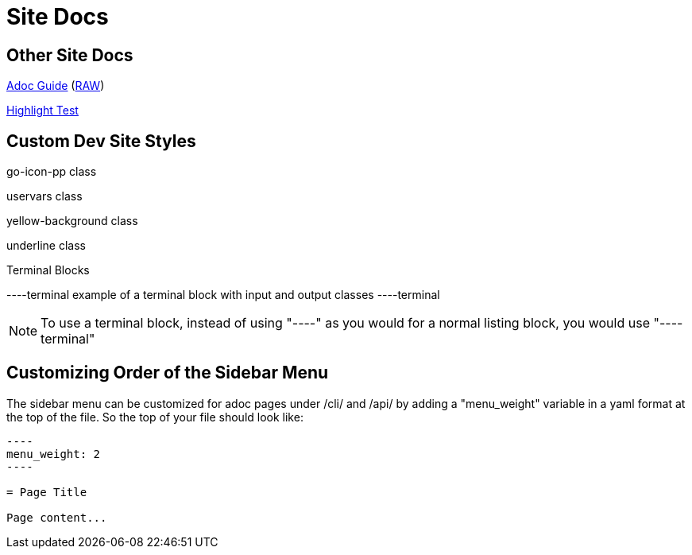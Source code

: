 = Site Docs

== Other Site Docs
link:asciiguide[Adoc Guide] (link:raw/asciiguide.adoc[RAW])

link:highlight-test/index.html[Highlight Test]

== Custom Dev Site Styles
[go-icon-pp]#go-icon-pp class#

[uservars]#uservars class#

[yellow-background]#yellow-background class#

[underline]#underline class#

.Terminal Blocks
----terminal
example of a terminal block with [input]#input# and [output]#output# classes
----terminal

NOTE: To use a terminal block, instead of using "----" as you would for a normal listing block, you would use "----terminal"

== Customizing Order of the Sidebar Menu
The sidebar menu can be customized for adoc pages under /cli/ and /api/ by adding a "menu_weight" variable in a yaml format at the top of the file. So the top of your file should look like:

....
----
menu_weight: 2
----

= Page Title

Page content...

....